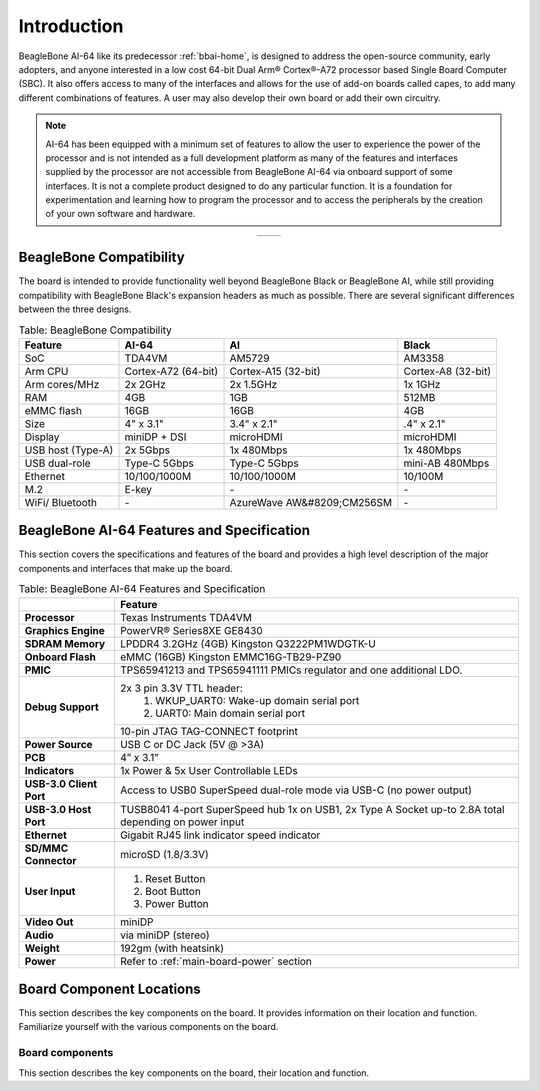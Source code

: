 .. _bbai64-introduction:

Introduction
###############

BeagleBone AI-64 like its predecessor :ref:`bbai-home`, is designed to address the 
open-source community, early adopters, and anyone interested in a low cost 64-bit 
Dual Arm® Cortex®-A72 processor based Single Board Computer (SBC). It also offers 
access to many of the interfaces and allows for the use of add-on boards called 
capes, to add many different combinations of features. A user may also develop 
their own board or add their own circuitry.

.. note:: 
    AI-64 has been equipped with a minimum set of features to allow the user to experience the power 
    of the processor and is not intended as a full development platform as many of the features and 
    interfaces supplied by the processor are not accessible from BeagleBone AI-64 via onboard support 
    of some interfaces. It is not a complete product designed to do any particular function. It is a 
    foundation for experimentation and learning how to program the processor and to access the 
    peripherals by the creation of your own software and hardware.

.. table::
   :align: center
   :widths: auto

   +----------------------------------------------------+---------------------------------------------------------+
   | .. image:: images/front.*                          | .. image:: images/back.*                                |
   |    :width: 700                                     |       :width: 700                                       |
   |    :align: center                                  |       :align: center                                    |
   |    :alt: BeagleBone AI-64 front                    |       :alt: BeagleBone AI-64 back                       |
   +----------------------------------------------------+---------------------------------------------------------+


.. _bbai64-beaglebone-compatibility:

BeagleBone Compatibility
*************************

The board is intended to provide functionality well beyond BeagleBone Black or BeagleBone AI, 
while still providing compatibility with BeagleBone Black's expansion headers as 
much as possible. There are several significant differences between the three designs. 

.. _beaglebone-comparison-table, BeagleBone Comparison:

.. table:: Table: BeagleBone Compatibility

    +-------------------+---------------------+----------------------------+--------------------+
    | Feature           | AI-64               | AI                         | Black              |
    +===================+=====================+============================+====================+
    | SoC               | TDA4VM              | AM5729                     | AM3358             |
    +-------------------+---------------------+----------------------------+--------------------+
    | Arm CPU           | Cortex-A72 (64-bit) | Cortex-A15 (32-bit)        | Cortex-A8 (32-bit) |
    +-------------------+---------------------+----------------------------+--------------------+
    | Arm cores/MHz     | 2x 2GHz             | 2x 1.5GHz                  | 1x 1GHz            |
    +-------------------+---------------------+----------------------------+--------------------+
    | RAM               | 4GB                 | 1GB                        | 512MB              |
    +-------------------+---------------------+----------------------------+--------------------+
    | eMMC flash        | 16GB                | 16GB                       | 4GB                |
    +-------------------+---------------------+----------------------------+--------------------+
    | Size              | 4" x 3.1"           | 3.4" x 2.1"                | .4" x 2.1"         |
    +-------------------+---------------------+----------------------------+--------------------+
    | Display           | miniDP + DSI        | microHDMI                  | microHDMI          |
    +-------------------+---------------------+----------------------------+--------------------+
    | USB host (Type-A) | 2x 5Gbps            | 1x 480Mbps                 | 1x 480Mbps         |
    +-------------------+---------------------+----------------------------+--------------------+
    | USB dual-role     | Type-C 5Gbps        | Type-C 5Gbps               | mini-AB 480Mbps    |
    +-------------------+---------------------+----------------------------+--------------------+
    | Ethernet          | 10/100/1000M        | 10/100/1000M               | 10/100M            |
    +-------------------+---------------------+----------------------------+--------------------+
    | M.2               | E-key               | `-`                        | `-`                |
    +-------------------+---------------------+----------------------------+--------------------+
    | WiFi/ Bluetooth   | `-`                 | AzureWave AW&#8209;CM256SM | `-`                |
    +-------------------+---------------------+----------------------------+--------------------+


.. todo::

   add cape compatibility details


.. _bbai64-features-and-specificationd:

BeagleBone AI-64 Features and Specification
********************************************

This section covers the specifications and features of the board and provides a high level 
description of the major components and interfaces that make up the board.

.. _ai64-features,BeagleBone AI-64 features tabled:

.. table:: Table: BeagleBone AI-64 Features and Specification

    +-------------------------+-----------------------------------------------------------------------------------------------------------------------------------------+
    |                         | Feature                                                                                                                                 |
    +=========================+=========================================================================================================================================+
    | **Processor**           | Texas Instruments TDA4VM                                                                                                                |
    +-------------------------+-----------------------------------------------------------------------------------------------------------------------------------------+
    | **Graphics Engine**     | PowerVR® Series8XE GE8430                                                                                                               |
    +-------------------------+-----------------------------------------------------------------------------------------------------------------------------------------+
    | **SDRAM Memory**        | LPDDR4 3.2GHz (4GB) Kingston Q3222PM1WDGTK-U                                                                                            |
    +-------------------------+-----------------------------------------------------------------------------------------------------------------------------------------+
    | **Onboard Flash**       | eMMC (16GB) Kingston EMMC16G-TB29-PZ90                                                                                                  |
    +-------------------------+-----------------------------------------------------------------------------------------------------------------------------------------+
    | **PMIC**                | TPS65941213 and TPS65941111 PMICs regulator and one additional LDO.                                                                     |
    +-------------------------+-----------------------------------------------------------------------------------------------------------------------------------------+
    | **Debug Support**       | 2x 3 pin 3.3V TTL header:                                                                                                               |
    |                         |    1. WKUP_UART0: Wake-up domain serial port                                                                                            |
    |                         |    2. UART0: Main domain serial port                                                                                                    |
    +                         +-----------------------------------------------------------------------------------------------------------------------------------------+
    |                         | 10-pin JTAG TAG-CONNECT footprint                                                                                                       |
    +-------------------------+-----------------------------------------------------------------------------------------------------------------------------------------+
    | **Power Source**        | USB C or DC Jack (5V @ >3A)                                                                                                             |
    +-------------------------+-----------------------------------------------------------------------------------------------------------------------------------------+
    | **PCB**                 | 4” x 3.1”                                                                                                                               |
    +-------------------------+-----------------------------------------------------------------------------------------------------------------------------------------+
    | **Indicators**          | 1x Power & 5x User Controllable LEDs                                                                                                    |
    +-------------------------+-----------------------------------------------------------------------------------------------------------------------------------------+
    | **USB-3.0 Client Port** | Access to USB0 SuperSpeed dual-role mode via USB-C (no power output)                                                                    |
    +-------------------------+-----------------------------------------------------------------------------------------------------------------------------------------+
    | **USB-3.0 Host Port**   | TUSB8041 4-port SuperSpeed hub 1x on USB1, 2x Type A Socket up-to 2.8A total depending on power input                                   |
    +-------------------------+-----------------------------------------------------------------------------------------------------------------------------------------+
    | **Ethernet**            | Gigabit RJ45 link indicator speed indicator                                                                                             |
    +-------------------------+-----------------------------------------------------------------------------------------------------------------------------------------+
    | **SD/MMC Connector**    | microSD (1.8/3.3V)                                                                                                                      |
    +-------------------------+-----------------------------------------------------------------------------------------------------------------------------------------+
    | **User Input**          | 1. Reset Button                                                                                                                         |
    |                         | 2. Boot Button                                                                                                                          |
    |                         | 3. Power Button                                                                                                                         |
    +-------------------------+-----------------------------------------------------------------------------------------------------------------------------------------+
    | **Video Out**           | miniDP                                                                                                                                  |
    +-------------------------+-----------------------------------------------------------------------------------------------------------------------------------------+
    | **Audio**               | via miniDP (stereo)                                                                                                                     |
    +-------------------------+-----------------------------------------------------------------------------------------------------------------------------------------+
    | **Weight**              | 192gm (with heatsink)                                                                                                                   |
    +-------------------------+-----------------------------------------------------------------------------------------------------------------------------------------+
    | **Power**               | Refer to :ref:`main-board-power` section                                                                                                |
    +-------------------------+-----------------------------------------------------------------------------------------------------------------------------------------+


.. _bbai64-component-locations:

Board Component Locations
***************************

This section describes the key components on the board. It provides information on their location 
and function. Familiarize yourself with the various components on the board.

.. _bbai64-components:

Board components
================

This section describes the key components on the board, their location and function.

.. tabs::

   .. group-tab:: Front components location

    .. figure:: images/components/front.*
        :width: 1240
        :align: center
        :alt: BeagleBone AI-64 board front components location
        
        BeagleBone AI-64 board front components location


    .. table:: BeagleBone AI-64 board front components location
        :align: center
            
        +----------------------------+---------------------------------------------------------------------------+
        | Feature                    | Description                                                               |
        +============================+===========================================================================+
        | User & power LEDs          | USR0 - USR4 user LEDs & Power (Board ON) LED indicator                    |
        +----------------------------+---------------------------------------------------------------------------+
        | UART debug ports           | 3pin Wake-up domain and Main domain UART debug ports                      |
        +----------------------------+---------------------------------------------------------------------------+
        | USB C                      | Power, connectivity, and board flashing.                                  |
        +----------------------------+---------------------------------------------------------------------------+
        | Barrel jack                | Power input (accepts 5V power)                                            |
        +----------------------------+---------------------------------------------------------------------------+
        | Mini-Display port          | Output for Display/Monitor connection                                     |
        +----------------------------+---------------------------------------------------------------------------+
        | Dual USB-A                 | 5Gbps USB-A ports for peripherals (Wi-Fi, Bluetooth, Keyboard, etc)       |
        +----------------------------+---------------------------------------------------------------------------+
        | GigaBit Ethernet           | 1Gb/s Wired internet connectivity                                         |
        +----------------------------+---------------------------------------------------------------------------+
        | mikroBUS Shuttle           | 16pin mikroBUS Shuttle connector for interfacing mikroE click boards      |
        +----------------------------+---------------------------------------------------------------------------+
        | P8 & P9 cape header        | Expansion headers for BeagleBone capes.                                   |
        +----------------------------+---------------------------------------------------------------------------+
        | Reset button               | Press to reset BeagleBone AI-64 board (TDA4VM SoC)                        |
        +----------------------------+---------------------------------------------------------------------------+
        | Power button               | Press to shut-down (OFF), hold down to boot (ON)                          |
        +----------------------------+---------------------------------------------------------------------------+
        | Boot button                | Boot selection button (force to boot from microSD if power is cycled)     |
        +----------------------------+---------------------------------------------------------------------------+
        | M.2 Key E                  | PCIE M.2 Key E connector                                                  |
        +----------------------------+---------------------------------------------------------------------------+

   .. group-tab:: Back components location

    .. figure:: images/components/back.*
        :width: 1240
        :align: center
        :alt: BeagleBone AI-64 board back components location
        
        BeagleBone AI-64 board back components location


    .. table:: BeagleBone AI-64 board back components location
        :align: center
            
        +----------------------------+---------------------------------------------------------------------------+
        | Feature                    | Description                                                               |
        +============================+===========================================================================+
        | microSD                    | Micro SD Card holder                                                      |
        +----------------------------+---------------------------------------------------------------------------+
        | JTAG debug port            | Tag-Connect JTAG (TDA4Vm) debug port                                      |
        +----------------------------+---------------------------------------------------------------------------+
        | Fan connector              | PWM controllable 4pin fan connector                                       |
        +----------------------------+---------------------------------------------------------------------------+
        | DP83867E                   | Ethernet PHY                                                              |
        +----------------------------+---------------------------------------------------------------------------+
        | TUSB8041                   | USB 3.0 hub IC                                                            |
        +----------------------------+---------------------------------------------------------------------------+
        | TDA4VM                     | Dual Arm® Cortex®-A72 SoC and C7x DSP with deep-learning, vision and MMA  |
        +----------------------------+---------------------------------------------------------------------------+
        | PMIC                       | Power management TPS65941213 (PMIC-A) & TPS65941111 (PMIC-B)              |
        +----------------------------+---------------------------------------------------------------------------+
        | 16GB eMMC                  | Flash storage                                                             |
        +----------------------------+---------------------------------------------------------------------------+
        | 4GB RAM                    | 4GB LPDDR4 RAM                                                            |
        +----------------------------+---------------------------------------------------------------------------+
        | DSI                        | MIPI Display connector                                                    |
        +----------------------------+---------------------------------------------------------------------------+
        | CSI0 & CSI1                | MIPI Camera connectors                                                    |
        +----------------------------+---------------------------------------------------------------------------+
 